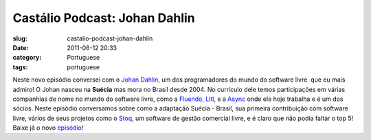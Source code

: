 Castálio Podcast: Johan Dahlin
###############################
:slug: castalio-podcast-johan-dahlin
:date: 2011-06-12 20:33
:category: Portuguese
:tags: portuguese

Neste novo episódio conversei com o \ `Johan
Dahlin <http://blogs.gnome.org/johan>`__, um dos programadores do mundo
do software livre  que eu mais admiro! O Johan nasceu na \ **Suécia**
mas mora no Brasil desde 2004. No currículo dele temos participações em
várias companhias de nome no mundo do software livre, como
a \ `Fluendo <http://www.fluendo.com/>`__, \ `Litl <http://litl.com/>`__,
e a \ `Async <http://www.async.com.br/>`__ onde ele hoje trabalha e é um
dos sócios. Neste episódio conversamos sobre como a adaptação Suécia -
Brasil, sua primeira contribuição com software livre, vários de seus
projetos como o \ `Stoq <http://www.stoq.com.br/pt-br>`__, um software
de gestão comercial livre, e é claro que não podia faltar o top 5! Baixe
já o novo `episódio <http://wp.me/p1mMfJ-C>`__!
